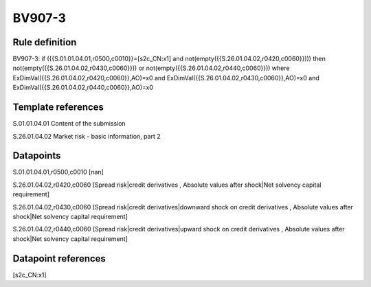 =======
BV907-3
=======

Rule definition
---------------

BV907-3: if ({{S.01.01.04.01,r0500,c0010}}=[s2c_CN:x1] and not(empty({{S.26.01.04.02,r0420,c0060}}))) then not(empty({{S.26.01.04.02,r0430,c0060}})) or not(empty({{S.26.01.04.02,r0440,c0060}})) where ExDimVal({{S.26.01.04.02,r0420,c0060}},AO)=x0 and ExDimVal({{S.26.01.04.02,r0430,c0060}},AO)=x0 and ExDimVal({{S.26.01.04.02,r0440,c0060}},AO)=x0


Template references
-------------------

S.01.01.04.01 Content of the submission

S.26.01.04.02 Market risk - basic information, part 2


Datapoints
----------

S.01.01.04.01,r0500,c0010 [nan]

S.26.01.04.02,r0420,c0060 [Spread risk|credit derivatives , Absolute values after shock|Net solvency capital requirement]

S.26.01.04.02,r0430,c0060 [Spread risk|credit derivatives|downward shock on credit derivatives , Absolute values after shock|Net solvency capital requirement]

S.26.01.04.02,r0440,c0060 [Spread risk|credit derivatives|upward shock on credit derivatives , Absolute values after shock|Net solvency capital requirement]



Datapoint references
--------------------

[s2c_CN:x1]